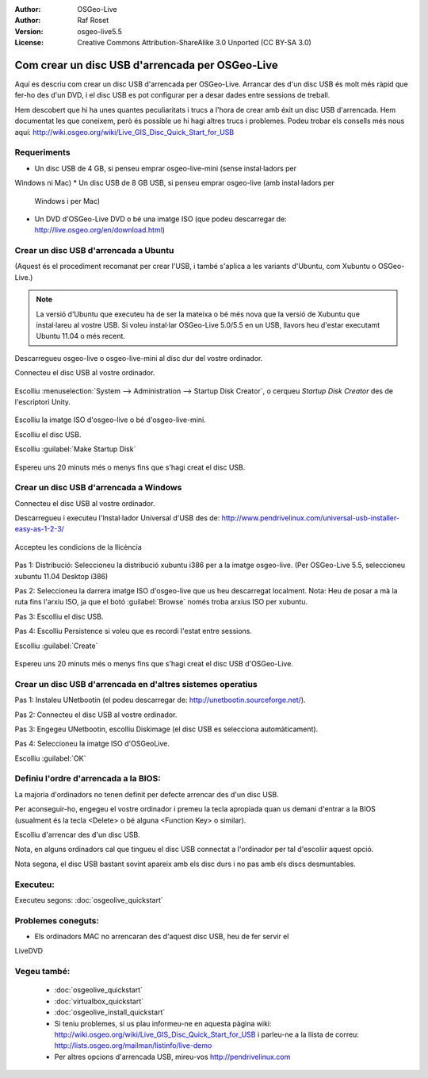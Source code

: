 ﻿:Author: OSGeo-Live
:Author: Raf Roset
:Version: osgeo-live5.5
:License: Creative Commons Attribution-ShareAlike 3.0 Unported  (CC BY-SA 3.0)

********************************************************************************
Com crear un disc USB d'arrencada per OSGeo-Live
********************************************************************************

Aquí es descriu com crear un disc USB d'arrencada per OSGeo-Live. Arrancar des
d'un disc USB és molt més ràpid que fer-ho des d'un DVD, i el disc USB es pot
configurar per a desar dades entre sessions de treball.

Hem descobert que hi ha unes quantes peculiaritats i trucs a l'hora de crear amb
éxit un disc USB d'arrencada. Hem documentat les que coneixem, però és possible 
ue hi hagi altres trucs i problemes. Podeu trobar els consells més nous aquí: 
http://wiki.osgeo.org/wiki/Live_GIS_Disc_Quick_Start_for_USB

Requeriments
--------------------------------------------------------------------------------

* Un disc USB de 4 GB, si penseu emprar osgeo-live-mini (sense instal·ladors per
Windows ni Mac)
* Un disc USB de 8 GB USB, si penseu emprar osgeo-live (amb instal·ladors per
  Windows i per Mac)
* Un DVD d'OSGeo-Live DVD o bé una imatge ISO (que podeu descarregar de:
  http://live.osgeo.org/en/download.html)

Crear un disc USB d'arrencada a Ubuntu
--------------------------------------------------------------------------------

(Aquest és el procediment recomanat per crear l'USB, i també s'aplica a les
variants d'Ubuntu, com Xubuntu o OSGeo-Live.)

.. note::
   La versió d'Ubuntu que executeu ha de ser la mateixa o bé més nova que la
   versió de Xubuntu que instal·lareu al vostre USB. Si voleu instal·lar
   OSGeo-Live 5.0/5.5 en un USB, llavors heu d'estar executamt Ubuntu 11.04 o
   més recent.

Descarregueu osgeo-live o osgeo-live-mini al disc dur del vostre ordinador.

Connecteu el disc USB al vostre ordinador.

  .. image:: ../../images/screenshots/800x600/usb_select.png
    :scale: 70 %

Escolliu :menuselection:`System --> Administration --> Startup Disk Creator`,
o cerqueu `Startup Disk Creator` des de l'escriptori Unity.

  .. image:: ../../images/screenshots/800x600/usb_set_params.png
    :scale: 70 %

Escolliu la imatge ISO d'osgeo-live o bé d'osgeo-live-mini.

Escolliu el disc USB.

Escolliu :guilabel:`Make Startup Disk`

  .. image:: ../../images/screenshots/800x600/usb_installing.png
    :scale: 70 %

Espereu uns 20 minuts més o menys fins que s'hagi creat el disc USB.

Crear un disc USB d'arrencada a Windows
--------------------------------------------------------------------------------

Connecteu el disc USB al vostre ordinador.

Descarregueu i executeu l'Instal·lador Universal d'USB des de:
http://www.pendrivelinux.com/universal-usb-installer-easy-as-1-2-3/

  .. image:: ../../images/screenshots/1024x768/usb_penlinux_licence.gif

Accepteu les condicions de la llicència

  .. image:: ../../images/screenshots/1024x768/usb_penlinux_selection.gif

Pas 1: Distribució: Seleccioneu la distribució xubuntu i386 per a la imatge
osgeo-live. (Per OSGeo-Live 5.5, seleccioneu xubuntu 11.04 Desktop i386)

Pas 2: Seleccioneu la darrera imatge ISO d'osgeo-live que us heu descarregat
localment. Nota: Heu de posar a mà la ruta fins l'arxiu ISO, ja que el botó
:guilabel:`Browse` només troba arxius ISO per xubuntu.

Pas 3: Escolliu el disc USB.

Pas 4: Escolliu Persistence si voleu que es recordi l'estat entre sessions.

Escolliu :guilabel:`Create`

  .. image:: ../../images/screenshots/1024x768/usb_penlinux_installing.gif

Espereu uns 20 minuts més o menys fins que s'hagi creat el disc USB
d'OSGeo-Live.

Crear un disc USB d'arrencada en d'altres sistemes operatius
--------------------------------------------------------------------------------

Pas 1: Instaleu UNetbootin (el podeu descarregar de:
http://unetbootin.sourceforge.net/).

Pas 2: Connecteu el disc USB al vostre ordinador.

Pas 3: Engegeu UNetbootin, escolliu Diskimage (el disc USB es selecciona
automàticament).

Pas 4: Seleccioneu la imatge ISO d'OSGeoLive.

Escolliu :guilabel:`OK`

  .. image:: ../../images/screenshots/1024x768/unetbootin_live_osgeo.png

Definiu l'ordre d'arrencada a la BIOS:
--------------------------------------------------------------------------------

La majoria d'ordinadors no tenen definit per defecte arrencar des d'un disc USB.

Per aconseguir-ho, engegeu el vostre ordinador i premeu la tecla apropiada quan
us demani d'entrar a la BIOS (usualment és la tecla <Delete> o bé alguna
<Function Key> o similar).

Escolliu d'arrencar des d'un disc USB.

Nota, en alguns ordinadors cal que tingueu el disc USB connectat a l'ordinador
per tal d'escoliir aquest opció.

Nota segona, el disc USB bastant sovint apareix amb els disc durs i no pas amb
els discs desmuntables. 

Executeu:
--------------------------------------------------------------------------------

Executeu segons: :doc:`osgeolive_quickstart`

Problemes coneguts:
--------------------------------------------------------------------------------

* Els ordinadors MAC no arrencaran des d'aquest disc USB, heu de fer servir el
LiveDVD 

Vegeu també:
--------------------------------------------------------------------------------

 * :doc:`osgeolive_quickstart`
 * :doc:`virtualbox_quickstart`
 * :doc:`osgeolive_install_quickstart`
 * Si teniu problemes, si us plau informeu-ne en aquesta pàgina wiki:
   http://wiki.osgeo.org/wiki/Live_GIS_Disc_Quick_Start_for_USB i parleu-ne a la
   llista de correu: http://lists.osgeo.org/mailman/listinfo/live-demo
 * Per altres opcions d'arrencada USB, mireu-vos http://pendrivelinux.com

